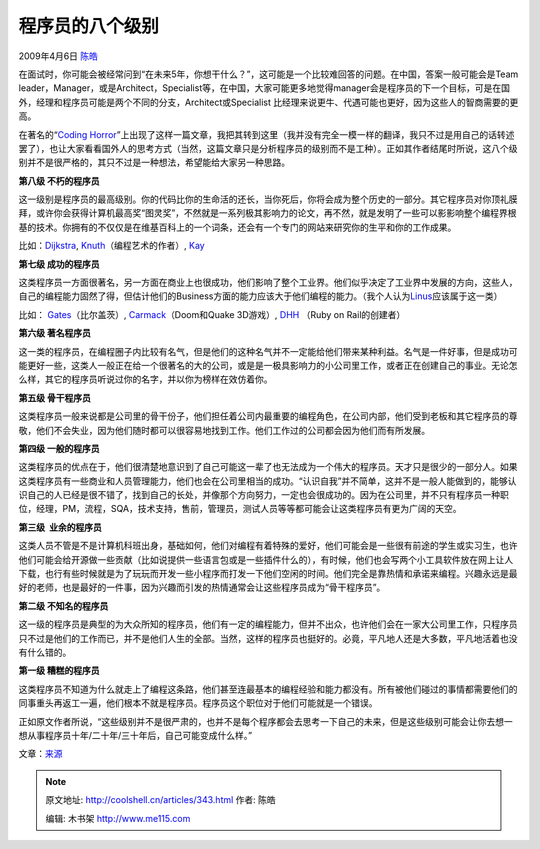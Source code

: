 .. _articles343:

程序员的八个级别
================

2009年4月6日 `陈皓 <http://coolshell.cn/articles/author/haoel>`__

|programmer|\ 在面试时，你可能会被经常问到“在未来5年，你想干什么？”，这可能是一个比较难回答的问题。在中国，答案一般可能会是Team
leader，Manager，或是Architect，Specialist等，在中国，大家可能更多地觉得manager会是程序员的下一个目标，可是在国外，经理和程序员可能是两个不同的分支，Architect或Specialist
比经理来说更牛、代遇可能也更好，因为这些人的智商需要的更高。

在著名的“\ `Coding
Horror <http://www.codinghorror.com/>`__\ ”上出现了这样一篇文章，我把其转到这里（我并没有完全一模一样的翻译，我只不过是用自己的话转述罢了），也让大家看看国外人的思考方式（当然，这篇文章只是分析程序员的级别而不是工种）。正如其作者结尾时所说，这八个级别并不是很严格的，其只不过是一种想法，希望能给大家另一种思路。

**第八级 不朽的程序员**

这一级别是程序员的最高级别。你的代码比你的生命活的还长，当你死后，你将会成为整个历史的一部分。其它程序员对你顶礼膜拜，或许你会获得计算机最高奖“图灵奖”，不然就是一系列极其影响力的论文，再不然，就是发明了一些可以影影响整个编程界根基的技术。你拥有的不仅仅是在维基百科上的一个词条，还会有一个专门的网站来研究你的生平和你的工作成果。

比如：\ `Dijkstra <http://en.wikipedia.org/wiki/Edsger_W._Dijkstra>`__,
`Knuth <http://en.wikipedia.org/wiki/Donald_Knuth>`__\ （编程艺术的作者）,
`Kay <http://en.wikipedia.org/wiki/Alan_Kay>`__

 

**第七级 成功的程序员**

这类程序员一方面很著名，另一方面在商业上也很成功，他们影响了整个工业界。他们似乎决定了工业界中发展的方向，这些人，自己的编程能力固然了得，但估计他们的Business方面的能力应该大于他们编程的能力。（我个人认为\ `Linus <http://en.wikipedia.org/wiki/Linus_Torvalds>`__\ 应该属于这一类）

比如：
`Gates <http://en.wikipedia.org/wiki/Bill_Gates>`__\ （比尔盖茨）,
`Carmack <http://en.wikipedia.org/wiki/John_D._Carmack>`__\ （Doom和Quake
3D游戏）,
`DHH <http://en.wikipedia.org/wiki/David_Heinemeier_Hansson>`__ （Ruby
on Rail的创建者）

 

**第六级 著名程序员**

这一类的程序员，在编程圈子内比较有名气，但是他们的这种名气并不一定能给他们带来某种利益。名气是一件好事，但是成功可能更好一些，这类人一般正在给一个很著名的大的公司，或是是一极具影响力的小公司里工作，或者正在创建自己的事业。无论怎么样，其它的程序员听说过你的名字，并以你为榜样在效仿着你。

 

**第五级 骨干程序员**

这类程序员一般来说都是公司里的骨干份子，他们担任着公司内最重要的编程角色，在公司内部，他们受到老板和其它程序员的尊敬，他们不会失业，因为他们随时都可以很容易地找到工作。他们工作过的公司都会因为他们而有所发展。

 

**第四级 一般的程序员**

这类程序员的优点在于，他们很清楚地意识到了自己可能这一辈了也无法成为一个伟大的程序员。天才只是很少的一部分人。如果这类程序员有一些商业和人员管理能力，他们也会在公司里相当的成功。“认识自我”并不简单，这并不是一般人能做到的，能够认识自己的人已经是很不错了，找到自己的长处，并像那个方向努力，一定也会很成功的。因为在公司里，并不只有程序员一种职位，经理，PM，流程，SQA，技术支持，售前，管理员，测试人员等等都可能会让这类程序员有更为广阔的天空。

 

**第三级  业余的程序员**

这类人员不管是不是计算机科班出身，基础如何，他们对编程有着特殊的爱好，他们可能会是一些很有前途的学生或实习生，也许他们可能会给开源做一些贡献（比如说提供一些语言包或是一些插件什么的），有时候，他们也会写两个小工具软件放在网上让人下载，也行有些时候就是为了玩玩而开发一些小程序而打发一下他们空闲的时间。他们完全是靠热情和承诺来编程。兴趣永远是最好的老师，也是最好的一件事，因为兴趣而引发的热情通常会让这些程序员成为“骨干程序员”。

 

**第二级 不知名的程序员**

这一级的程序员是典型的为大众所知的程序员，他们有一定的编程能力，但并不出众，也许他们会在一家大公司里工作，只程序员只不过是他们的工作而已，并不是他们人生的全部。当然，这样的程序员也挺好的。必竟，平凡地人还是大多数，平凡地活着也没有什么错的。

 

**第一级 糟糕的程序员**

这类程序员不知道为什么就走上了编程这条路，他们甚至连最基本的编程经验和能力都没有。所有被他们碰过的事情都需要他们的同事重头再返工一遍，他们根本不就是程序员。程序员这个职位对于他们可能就是一个错误。

正如原文作者所说，“这些级别并不是很严肃的，也并不是每个程序都会去思考一下自己的未来，但是这些级别可能会让你去想一想从事程序员十年/二十年/三十年后，自己可能变成什么样。”

文章：\ `来源 <http://www.codinghorror.com/blog/archives/001250.html>`__

.. |programmer| image:: /coolshell/static/20140921224831181000.jpg
   :target: http://coolshell.cn//wp-content/uploads/2009/04/programmer.jpg
.. |image7| image:: /coolshell/static/20140921224831249000.jpg

.. note::
    原文地址: http://coolshell.cn/articles/343.html 
    作者: 陈皓 

    编辑: 木书架 http://www.me115.com